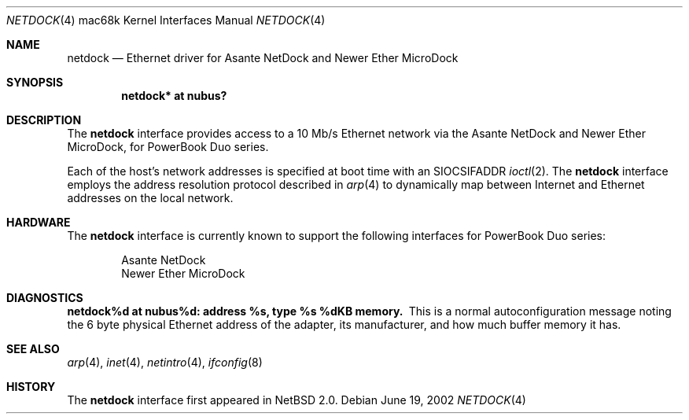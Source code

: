 .\"	$NetBSD: netdock.4,v 1.4 2003/01/19 21:25:40 atatat Exp $
.\"
.\" Copyright (C) 2000, 2002 Daishi Kato <daishi@axlight.com>
.\" All rights reserved.
.\"
.\" Redistribution and use in source and binary forms, with or without
.\" modification, are permitted provided that the following conditions
.\" are met:
.\" 1. Redistributions of source code must retain the above copyright
.\"    notice, this list of conditions and the following disclaimer.
.\" 2. Redistributions in binary form must reproduce the above copyright
.\"    notice, this list of conditions and the following disclaimer in the
.\"    documentation and/or other materials provided with the distribution.
.\" 3. All advertising materials mentioning features or use of this software
.\"    must display the following acknowledgement:
.\"      This product includes software developed by Daishi Kato
.\" 4. The name of the author may not be used to endorse or promote products
.\"    derived from this software without specific prior written permission.
.\"
.\" THIS SOFTWARE IS PROVIDED BY THE AUTHOR ``AS IS'' AND ANY EXPRESS OR
.\" IMPLIED WARRANTIES, INCLUDING, BUT NOT LIMITED TO, THE IMPLIED WARRANTIES
.\" OF MERCHANTABILITY AND FITNESS FOR A PARTICULAR PURPOSE ARE DISCLAIMED.
.\" IN NO EVENT SHALL THE AUTHOR BE LIABLE FOR ANY DIRECT, INDIRECT,
.\" INCIDENTAL, SPECIAL, EXEMPLARY, OR CONSEQUENTIAL DAMAGES (INCLUDING, BUT
.\" NOT LIMITED TO, PROCUREMENT OF SUBSTITUTE GOODS OR SERVICES; LOSS OF USE,
.\" DATA, OR PROFITS; OR BUSINESS INTERRUPTION) HOWEVER CAUSED AND ON ANY
.\" THEORY OF LIABILITY, WHETHER IN CONTRACT, STRICT LIABILITY, OR TORT
.\" (INCLUDING NEGLIGENCE OR OTHERWISE) ARISING IN ANY WAY OUT OF THE USE OF
.\" THIS SOFTWARE, EVEN IF ADVISED OF THE POSSIBILITY OF SUCH DAMAGE.
.\"
.Dd June 19, 2002
.Dt NETDOCK 4 mac68k
.Os
.Sh NAME
.Nm netdock
.Nd Ethernet driver for Asante NetDock and Newer Ether MicroDock
.Sh SYNOPSIS
.Cd "netdock* at nubus?"
.Sh DESCRIPTION
The
.Nm
interface provides access to a 10 Mb/s Ethernet network via the
Asante NetDock and Newer Ether MicroDock, for PowerBook Duo series.
.Pp
Each of the host's network addresses is specified at boot time with an
.Dv SIOCSIFADDR
.Xr ioctl 2 .
The
.Nm
interface employs the address resolution protocol described in
.Xr arp 4
to dynamically map between Internet and Ethernet addresses on the
local network.
.Sh HARDWARE
The
.Nm
interface is currently known to support the following interfaces
for PowerBook Duo series:
.Bd -filled -offset indent
.Bl -item -compact
.It
Asante NetDock
.It
Newer Ether MicroDock
.El
.Ed
.Sh DIAGNOSTICS
.Bl -diag -compact
.It netdock%d at nubus%d: address %s, type %s  %dKB memory.
This is a normal autoconfiguration message noting the 6 byte physical
Ethernet address of the adapter, its manufacturer, and how much buffer
memory it has.
.El
.Sh SEE ALSO
.Xr arp 4 ,
.Xr inet 4 ,
.Xr netintro 4 ,
.Xr ifconfig 8
.Sh HISTORY
The
.Nm
interface first appeared in
.Nx 2.0 .
